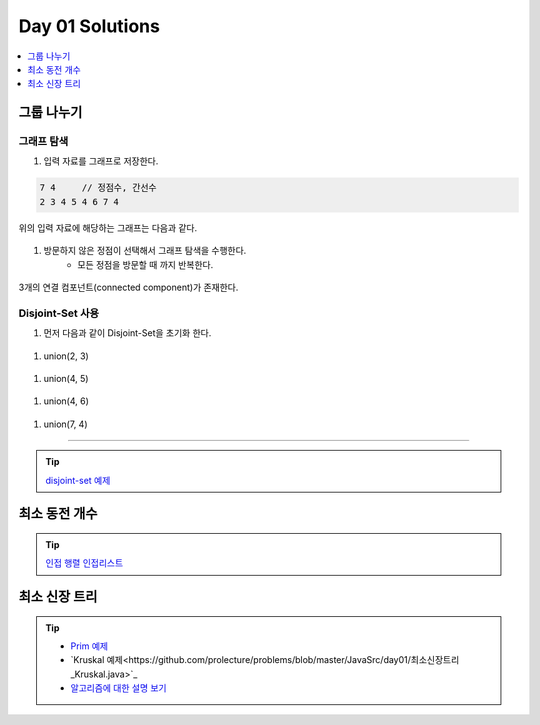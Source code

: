 ==================================
Day 01 Solutions
==================================

.. contents:: 
   :depth: 1
   :local:

그룹 나누기
========================

그래프 탐색
------------------------

#. 입력 자료를 그래프로 저장한다.

.. code-block:: console

    7 4     // 정점수, 간선수
    2 3 4 5 4 6 7 4

위의 입력 자료에 해당하는 그래프는 다음과 같다.
        
.. figure:: img/cc1.png
   :scale: 70%
   :align: center

#. 방문하지 않은 정점이  선택해서 그래프 탐색을 수행한다.  
    - 모든 정점을 방문할 때 까지 반복한다.
    
.. figure:: img/cc2.png
   :scale: 70%
   :align: center

3개의 연결 컴포넌트(connected component)가 존재한다.

Disjoint-Set 사용
------------------------

#. 먼저 다음과 같이 Disjoint-Set을 초기화 한다.

.. figure:: img/group1.png
   :scale: 70%
   :align: center

#. union(2, 3) 
  
.. figure:: img/group2.png
   :scale: 70%
   :align: center   
 
#. union(4, 5)

.. figure:: img/group3.png
   :scale: 70%
   :align: center

#. union(4, 6)
   
.. figure:: img/group4.png
   :scale: 70%
   :align: center
   
#. union(7, 4)       
   
.. figure:: img/group6.png
   :scale: 70%
   :align: center        

----------

.. tip::

    `disjoint-set 예제 <https://github.com/prolecture/problems/blob/master/JavaSrc/day01/그룹나누기.java>`_

최소 동전 개수
========================    

.. tip::

    `인접 행렬 <https://github.com/prolecture/problems/blob/master/JavaSrc/day01/최소동전개수.java>`_
    `인접리스트  <https://github.com/prolecture/problems/blob/master/JavaSrc/day01/최소동전개수_인접리스트.java>`_


최소 신장 트리
========================
    
.. tip::

    - `Prim 예제 <https://github.com/prolecture/problems/blob/master/JavaSrc/day01/최소신장트리_Prim.java>`_
    - `Kruskal 예제<https://github.com/prolecture/problems/blob/master/JavaSrc/day01/최소신장트리_Kruskal.java>`_
    - `알고리즘에 대한 설명 보기 <http://algocoding.net/graph/mst/spanning_tree.html>`_ 
    

